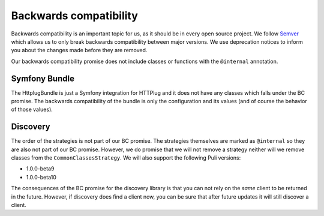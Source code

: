 Backwards compatibility
=======================

Backwards compatibility is an important topic for us, as it should be in every open source project. We follow
Semver_ which allows us to only break backwards compatibility between major versions. We use
deprecation notices to inform you about the changes made before they are removed.

Our backwards compatibility promise does not include classes or functions with the ``@internal`` annotation.

Symfony Bundle
--------------

The HttplugBundle is just a Symfony integration for HTTPlug and it does not have any classes which falls under the BC
promise. The backwards compatibility of the bundle is only the configuration and its values (and of course the behavior
of those values).

Discovery
---------

The order of the strategies is not part of our BC promise. The strategies themselves are marked
as ``@internal`` so they are also not part of our BC promise.
However, we do promise that we will not remove a strategy neither will we remove classes from the
``CommonClassesStrategy``. We will also support the following Puli versions:

* 1.0.0-beta9
* 1.0.0-beta10

The consequences of the BC promise for the discovery library is that you can not rely on the *same* client to be
returned in the future. However, if discovery does find a client now, you can be sure that after future updates it will still discover a client.

.. _Semver: http://semver.org/
